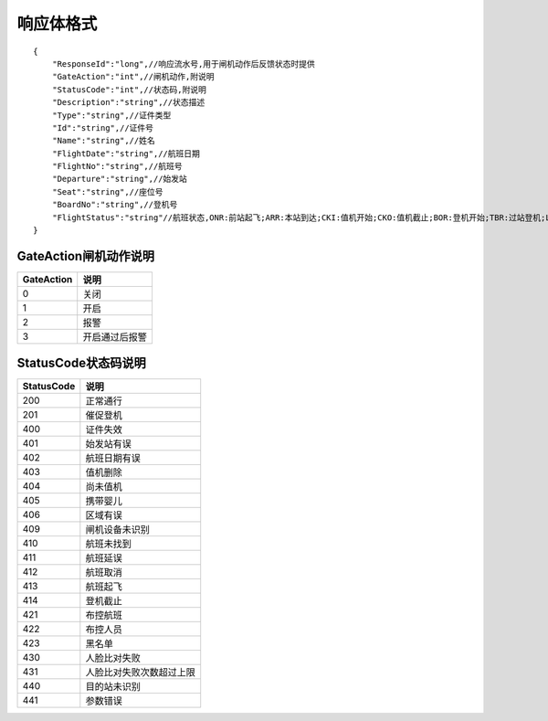 响应体格式
-------------------
::

    {
        "ResponseId":"long",//响应流水号,用于闸机动作后反馈状态时提供
        "GateAction":"int",//闸机动作,附说明
        "StatusCode":"int",//状态码,附说明
        "Description":"string",//状态描述
        "Type":"string",//证件类型
        "Id":"string",//证件号
        "Name":"string",//姓名
        "FlightDate":"string",//航班日期
        "FlightNo":"string",//航班号
        "Departure":"string",//始发站
        "Seat":"string",//座位号
        "BoardNo":"string",//登机号
        "FlightStatus":"string"//航班状态,ONR:前站起飞;ARR:本站到达;CKI:值机开始;CKO:值机截止;BOR:登机开始;TBR:过站登机;LBD:催促登机;POK:登机截止;DEP:起飞;DLY:延误;CAN:取消;RTN:返航;ALT:备降
    }

GateAction闸机动作说明
::::::::::::::::::::::::::::::::::::::::::::::::::::::

==========    ===========
GateAction            说明
==========    ===========
0                            关闭
1                            开启
2                            报警
3                            开启通过后报警
==========    ===========

StatusCode状态码说明
::::::::::::::::::::::::::::::::::::::::::::::::::::::

+------------+--------------------------+
| StatusCode | 说明                     |
+============+==========================+
| 200        | 正常通行                 |
+------------+--------------------------+
| 201        | 催促登机                 |
+------------+--------------------------+
| 400        | 证件失效                 |
+------------+--------------------------+
| 401        | 始发站有误               |
+------------+--------------------------+
| 402        | 航班日期有误             |
+------------+--------------------------+
| 403        | 值机删除                 |
+------------+--------------------------+
| 404        | 尚未值机                 |
+------------+--------------------------+
| 405        | 携带婴儿                 |
+------------+--------------------------+
| 406        | 区域有误                 |
+------------+--------------------------+
| 409        | 闸机设备未识别           |
+------------+--------------------------+
| 410        | 航班未找到               |
+------------+--------------------------+
| 411        | 航班延误                 |
+------------+--------------------------+
| 412        | 航班取消                 |
+------------+--------------------------+
| 413        | 航班起飞                 |
+------------+--------------------------+
| 414        | 登机截止                 |
+------------+--------------------------+
| 421        | 布控航班                 |
+------------+--------------------------+
| 422        | 布控人员                 |
+------------+--------------------------+
| 423        | 黑名单                   |
+------------+--------------------------+
| 430        | 人脸比对失败             |
+------------+--------------------------+
| 431        | 人脸比对失败次数超过上限 |
+------------+--------------------------+
| 440        | 目的站未识别             |
+------------+--------------------------+
| 441        | 参数错误                 |
+------------+--------------------------+

